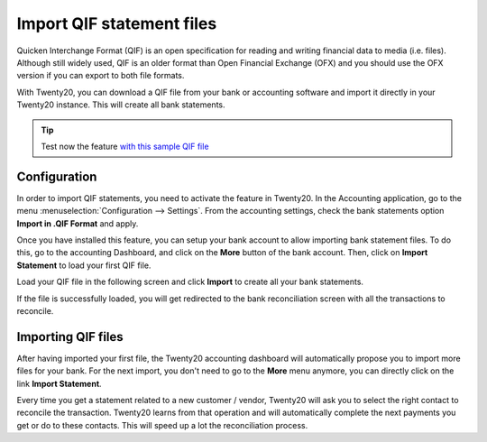 ==========================
Import QIF statement files
==========================

Quicken Interchange Format (QIF) is an open specification for reading
and writing financial data to media (i.e. files). Although still widely
used, QIF is an older format than Open Financial Exchange (OFX) and you
should use the OFX version if you can export to both file formats.

With Twenty20, you can download a QIF file from your bank or accounting
software and import it directly in your Twenty20 instance. This will create
all bank statements.

.. tip::

	Test now the feature `with this sample QIF file <https://drive.google.com/file/d/0B5BDHVRYo-q5X1ZkUWYzWmtCX0E/view>`__

Configuration
=============

In order to import QIF statements, you need to activate the feature in
Twenty20. In the Accounting application, go to the menu :menuselection:`Configuration -->
Settings`. From the accounting settings, check the bank statements option
**Import in .QIF Format** and apply.

.. image:: media/qif01.png
   :align: center

Once you have installed this feature, you can setup your bank account to
allow importing bank statement files. To do this, go to the accounting
Dashboard, and click on the **More** button of the bank account.
Then, click on **Import Statement** to load your first QIF file.

.. image:: media/qif02.png
   :align: center

Load your QIF file in the following screen and click **Import** to
create all your bank statements.

.. image:: media/qif03.png
   :align: center

If the file is successfully loaded, you will get redirected to the bank
reconciliation screen with all the transactions to reconcile.

Importing QIF files
===================

After having imported your first file, the Twenty20 accounting dashboard
will automatically propose you to import more files for your bank. For
the next import, you don't need to go to the **More** menu anymore,
you can directly click on the link **Import Statement**.

.. image:: media/qif04.png
   :align: center

Every time you get a statement related to a new customer / vendor,
Twenty20 will ask you to select the right contact to reconcile the
transaction. Twenty20 learns from that operation and will automatically
complete the next payments you get or do to these contacts. This will
speed up a lot the reconciliation process.

.. seealso::

	* :doc:`ofx`
	* :doc:`coda`
	* :doc:`synchronize`
	* :doc:`manual`
